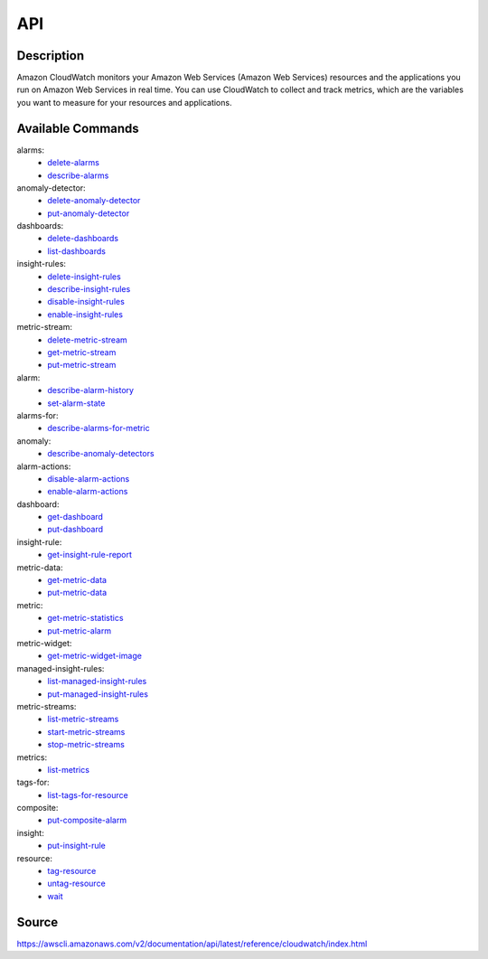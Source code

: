 API
_________________________________________________

Description
+++++++++++++++++++++++++++++++++++++++++++++++++
Amazon CloudWatch monitors your Amazon Web Services (Amazon Web Services) resources and the applications you run on Amazon Web Services in real time. You can use CloudWatch to collect and track metrics, which are the variables you want to measure for your resources and applications.

Available Commands
+++++++++++++++++++++++++++++++++++++++++++++++++
alarms:
  * `delete-alarms <https://awscli.amazonaws.com/v2/documentation/api/latest/reference/cloudwatch/delete-alarms.html>`_
  * `describe-alarms <https://awscli.amazonaws.com/v2/documentation/api/latest/reference/cloudwatch/describe-alarms.html>`_

anomaly-detector:
  * `delete-anomaly-detector <https://awscli.amazonaws.com/v2/documentation/api/latest/reference/cloudwatch/delete-anomaly-detector.html>`_
  * `put-anomaly-detector <https://awscli.amazonaws.com/v2/documentation/api/latest/reference/cloudwatch/put-anomaly-detector.html>`_

dashboards:
  * `delete-dashboards <https://awscli.amazonaws.com/v2/documentation/api/latest/reference/cloudwatch/delete-dashboards.html>`_
  * `list-dashboards <https://awscli.amazonaws.com/v2/documentation/api/latest/reference/cloudwatch/list-dashboards.html>`_

insight-rules:
  * `delete-insight-rules <https://awscli.amazonaws.com/v2/documentation/api/latest/reference/cloudwatch/delete-insight-rules.html>`_
  * `describe-insight-rules <https://awscli.amazonaws.com/v2/documentation/api/latest/reference/cloudwatch/describe-insight-rules.html>`_
  * `disable-insight-rules <https://awscli.amazonaws.com/v2/documentation/api/latest/reference/cloudwatch/disable-insight-rules.html>`_
  * `enable-insight-rules <https://awscli.amazonaws.com/v2/documentation/api/latest/reference/cloudwatch/enable-insight-rules.html>`_

metric-stream:
  * `delete-metric-stream <https://awscli.amazonaws.com/v2/documentation/api/latest/reference/cloudwatch/delete-metric-stream.html>`_
  * `get-metric-stream <https://awscli.amazonaws.com/v2/documentation/api/latest/reference/cloudwatch/get-metric-stream.html>`_
  * `put-metric-stream <https://awscli.amazonaws.com/v2/documentation/api/latest/reference/cloudwatch/put-metric-stream.html>`_

alarm:
  * `describe-alarm-history <https://awscli.amazonaws.com/v2/documentation/api/latest/reference/cloudwatch/describe-alarm-history.html>`_
  * `set-alarm-state <https://awscli.amazonaws.com/v2/documentation/api/latest/reference/cloudwatch/set-alarm-state.html>`_

alarms-for:
  * `describe-alarms-for-metric <https://awscli.amazonaws.com/v2/documentation/api/latest/reference/cloudwatch/describe-alarms-for-metric.html>`_

anomaly:
  * `describe-anomaly-detectors <https://awscli.amazonaws.com/v2/documentation/api/latest/reference/cloudwatch/describe-anomaly-detectors.html>`_

alarm-actions:
  * `disable-alarm-actions <https://awscli.amazonaws.com/v2/documentation/api/latest/reference/cloudwatch/disable-alarm-actions.html>`_
  * `enable-alarm-actions <https://awscli.amazonaws.com/v2/documentation/api/latest/reference/cloudwatch/enable-alarm-actions.html>`_

dashboard:
  * `get-dashboard <https://awscli.amazonaws.com/v2/documentation/api/latest/reference/cloudwatch/get-dashboard.html>`_
  * `put-dashboard <https://awscli.amazonaws.com/v2/documentation/api/latest/reference/cloudwatch/put-dashboard.html>`_

insight-rule:
  * `get-insight-rule-report <https://awscli.amazonaws.com/v2/documentation/api/latest/reference/cloudwatch/get-insight-rule-report.html>`_

metric-data:
  * `get-metric-data <https://awscli.amazonaws.com/v2/documentation/api/latest/reference/cloudwatch/get-metric-data.html>`_
  * `put-metric-data <https://awscli.amazonaws.com/v2/documentation/api/latest/reference/cloudwatch/put-metric-data.html>`_

metric:
  * `get-metric-statistics <https://awscli.amazonaws.com/v2/documentation/api/latest/reference/cloudwatch/get-metric-statistics.html>`_
  * `put-metric-alarm <https://awscli.amazonaws.com/v2/documentation/api/latest/reference/cloudwatch/put-metric-alarm.html>`_

metric-widget:
  * `get-metric-widget-image <https://awscli.amazonaws.com/v2/documentation/api/latest/reference/cloudwatch/get-metric-widget-image.html>`_

managed-insight-rules:
  * `list-managed-insight-rules <https://awscli.amazonaws.com/v2/documentation/api/latest/reference/cloudwatch/list-managed-insight-rules.html>`_
  * `put-managed-insight-rules <https://awscli.amazonaws.com/v2/documentation/api/latest/reference/cloudwatch/put-managed-insight-rules.html>`_

metric-streams:
  * `list-metric-streams <https://awscli.amazonaws.com/v2/documentation/api/latest/reference/cloudwatch/list-metric-streams.html>`_
  * `start-metric-streams <https://awscli.amazonaws.com/v2/documentation/api/latest/reference/cloudwatch/start-metric-streams.html>`_
  * `stop-metric-streams <https://awscli.amazonaws.com/v2/documentation/api/latest/reference/cloudwatch/stop-metric-streams.html>`_

metrics:
  * `list-metrics <https://awscli.amazonaws.com/v2/documentation/api/latest/reference/cloudwatch/list-metrics.html>`_

tags-for:
  * `list-tags-for-resource <https://awscli.amazonaws.com/v2/documentation/api/latest/reference/cloudwatch/list-tags-for-resource.html>`_

composite:
  * `put-composite-alarm <https://awscli.amazonaws.com/v2/documentation/api/latest/reference/cloudwatch/put-composite-alarm.html>`_

insight:
  * `put-insight-rule <https://awscli.amazonaws.com/v2/documentation/api/latest/reference/cloudwatch/put-insight-rule.html>`_

resource:
  * `tag-resource <https://awscli.amazonaws.com/v2/documentation/api/latest/reference/cloudwatch/tag-resource.html>`_
  * `untag-resource <https://awscli.amazonaws.com/v2/documentation/api/latest/reference/cloudwatch/untag-resource.html>`_

  * `wait <https://awscli.amazonaws.com/v2/documentation/api/latest/reference/cloudwatch/wait.html>`_




Source
+++++++++++++++++++++++++++++++++++++++++++++++++
https://awscli.amazonaws.com/v2/documentation/api/latest/reference/cloudwatch/index.html
